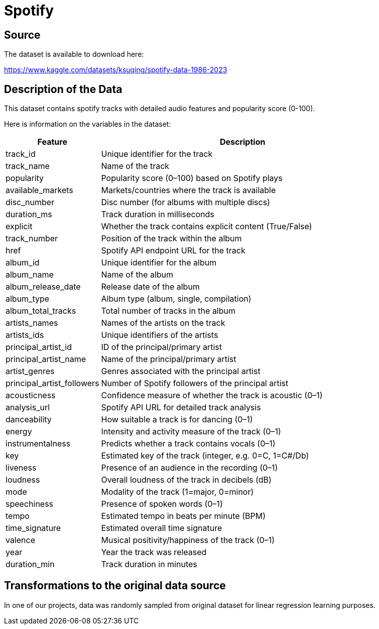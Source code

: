= Spotify

== Source

The dataset is available to download here:

https://www.kaggle.com/datasets/ksuqing/spotify-data-1986-2023

== Description of the Data

This dataset contains spotify tracks with detailed audio features and popularity score (0-100).

Here is information on the variables in the dataset:

[cols="1,3", options="header"]
|===
| Feature | Description

| track_id                   | Unique identifier for the track
| track_name                 | Name of the track
| popularity                 | Popularity score (0–100) based on Spotify plays
| available_markets          | Markets/countries where the track is available
| disc_number                | Disc number (for albums with multiple discs)
| duration_ms                | Track duration in milliseconds
| explicit                   | Whether the track contains explicit content (True/False)
| track_number               | Position of the track within the album
| href                       | Spotify API endpoint URL for the track
| album_id                   | Unique identifier for the album
| album_name                 | Name of the album
| album_release_date         | Release date of the album
| album_type                 | Album type (album, single, compilation)
| album_total_tracks         | Total number of tracks in the album
| artists_names              | Names of the artists on the track
| artists_ids                | Unique identifiers of the artists
| principal_artist_id        | ID of the principal/primary artist
| principal_artist_name      | Name of the principal/primary artist
| artist_genres              | Genres associated with the principal artist
| principal_artist_followers | Number of Spotify followers of the principal artist
| acousticness               | Confidence measure of whether the track is acoustic (0–1)
| analysis_url               | Spotify API URL for detailed track analysis
| danceability               | How suitable a track is for dancing (0–1)
| energy                     | Intensity and activity measure of the track (0–1)
| instrumentalness           | Predicts whether a track contains vocals (0–1)
| key                        | Estimated key of the track (integer, e.g. 0=C, 1=C#/Db)
| liveness                   | Presence of an audience in the recording (0–1)
| loudness                   | Overall loudness of the track in decibels (dB)
| mode                       | Modality of the track (1=major, 0=minor)
| speechiness                | Presence of spoken words (0–1)
| tempo                      | Estimated tempo in beats per minute (BPM)
| time_signature             | Estimated overall time signature
| valence                    | Musical positivity/happiness of the track (0–1)
| year                       | Year the track was released
| duration_min               | Track duration in minutes
|===




== Transformations to the original data source

In one of our projects, data was randomly sampled from original dataset for linear regression learning purposes. 
